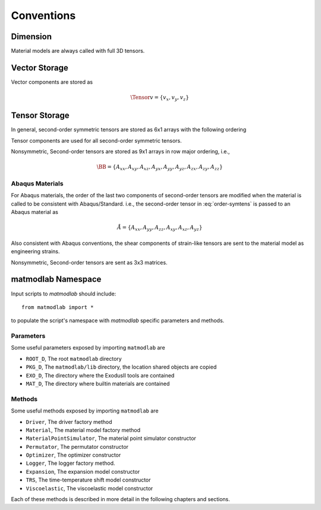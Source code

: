 .. _Conventions:

Conventions
###########

Dimension
=========

Material models are always called with full 3D tensors.

Vector Storage
==============

Vector components are stored as

.. math::

   \Tensor{v}{}{}{} = \{v_x, v_y, v_z\}

Tensor Storage
==============

In general, second-order symmetric tensors are stored as 6x1 arrays with the
following ordering

.. math::
   :label: order-symtens

   \AA = \{A_{xx}, A_{yy}, A_{zz}, A_{xy}, A_{yz}, A_{xz}\}

Tensor components are used for all second-order symmetric tensors.

Nonsymmetric, Second-order tensors are stored as 9x1 arrays in row major
ordering, i.e.,

.. math::

   \BB = \{A_{xx}, A_{xy}, A_{xz},
           A_{yx}, A_{yy}, A_{yz},
           A_{zx}, A_{zy}, A_{zz}\}


Abaqus Materials
----------------

For Abaqus materials, the order of the last two components of second-order
tensors are modified when the material is called to be consistent with
Abaqus/Standard.   i.e., the second-order tensor in :eq:`order-symtens` is
passed to an Abaqus material as

.. math::

   \AA = \{A_{xx}, A_{yy}, A_{zz}, A_{xy}, A_{xz}, A_{yz}\}

Also consistent with Abaqus conventions, the shear components of strain-like tensors are sent to the material model as engineering strains.

Nonsymmetric, Second-order tensors are sent as 3x3 matrices.

matmodlab Namespace
===================

Input scripts to *matmodlab* should include::

   from matmodlab import *

to populate the script's namespace with *matmodlab* specific parameters and methods.

Parameters
----------

Some useful parameters exposed by importing ``matmodlab`` are

* ``ROOT_D``, The root ``matmodlab`` directory
* ``PKG_D``, The ``matmodlab/lib`` directory, the location shared objects are copied
* ``EXO_D``, The directory where the ExodusII tools are contained
* ``MAT_D``, The directory where builtin materials are contained

Methods
-------

Some useful methods exposed by importing ``matmodlab`` are

* ``Driver``, The driver factory method
* ``Material``, The material model factory method
* ``MaterialPointSimulator``, The material point simulator constructor
* ``Permutator``, The permutator constructor
* ``Optimizer``, The optimizer constructor
* ``Logger``, The logger factory method.
* ``Expansion``, The expansion model constructor
* ``TRS``, The time-temperature shift model constructor
* ``Viscoelastic``, The viscoelastic model constructor

Each of these methods is described in more detail in the following chapters
and sections.
